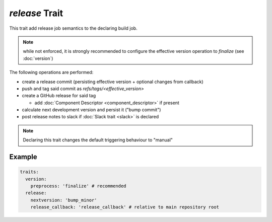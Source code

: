 *release* Trait
===============

.. trait::
    :name: release


This trait add release job semantics to the declaring build job.

.. note::

  while not enforced, it is strongly recommended to configure the effective version operation
  to `finalize` (see :doc:`version`)


The following operations are performed:

* create a release commit (persisting effective version + optional changes from callback)
* push and tag said commit as `refs/tags/<effective_version>`
* create a GitHub release for said tag

  * add :doc:`Component Descriptor <component_descriptor>` if present

* calculate next development version and persist it ("bump commit")
* post release notes to slack if :doc:`Slack trait <slack>` is declared

.. note::

  Declaring this trait changes the default triggering behaviour to "manual"


Example
-------

.. code-block:: yaml

  traits:
    version:
      preprocess: 'finalize' # recommended
    release:
      nextversion: 'bump_minor'
      release_callback: 'release_callback' # relative to main repository root
